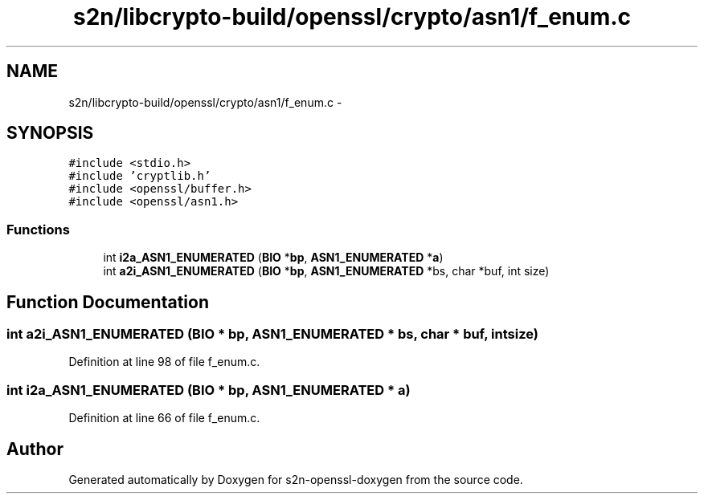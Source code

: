.TH "s2n/libcrypto-build/openssl/crypto/asn1/f_enum.c" 3 "Thu Jun 30 2016" "s2n-openssl-doxygen" \" -*- nroff -*-
.ad l
.nh
.SH NAME
s2n/libcrypto-build/openssl/crypto/asn1/f_enum.c \- 
.SH SYNOPSIS
.br
.PP
\fC#include <stdio\&.h>\fP
.br
\fC#include 'cryptlib\&.h'\fP
.br
\fC#include <openssl/buffer\&.h>\fP
.br
\fC#include <openssl/asn1\&.h>\fP
.br

.SS "Functions"

.in +1c
.ti -1c
.RI "int \fBi2a_ASN1_ENUMERATED\fP (\fBBIO\fP *\fBbp\fP, \fBASN1_ENUMERATED\fP *\fBa\fP)"
.br
.ti -1c
.RI "int \fBa2i_ASN1_ENUMERATED\fP (\fBBIO\fP *\fBbp\fP, \fBASN1_ENUMERATED\fP *bs, char *buf, int size)"
.br
.in -1c
.SH "Function Documentation"
.PP 
.SS "int a2i_ASN1_ENUMERATED (\fBBIO\fP * bp, \fBASN1_ENUMERATED\fP * bs, char * buf, int size)"

.PP
Definition at line 98 of file f_enum\&.c\&.
.SS "int i2a_ASN1_ENUMERATED (\fBBIO\fP * bp, \fBASN1_ENUMERATED\fP * a)"

.PP
Definition at line 66 of file f_enum\&.c\&.
.SH "Author"
.PP 
Generated automatically by Doxygen for s2n-openssl-doxygen from the source code\&.
